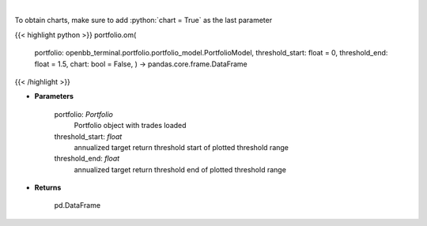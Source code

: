 .. role:: python(code)
    :language: python
    :class: highlight

|

.. raw:: html

    <h3>
    > Get omega ratio
    </h3>

To obtain charts, make sure to add :python:`chart = True` as the last parameter

{{< highlight python >}}
portfolio.om(
    portfolio: openbb\_terminal.portfolio.portfolio\_model.PortfolioModel, threshold\_start: float = 0,
    threshold\_end: float = 1.5,
    chart: bool = False,
    ) -> pandas.core.frame.DataFrame
{{< /highlight >}}

* **Parameters**

    portfolio: *Portfolio*
        Portfolio object with trades loaded
    threshold_start: *float*
        annualized target return threshold start of plotted threshold range
    threshold_end: *float*
        annualized target return threshold end of plotted threshold range
    
* **Returns**

    pd.DataFrame

    